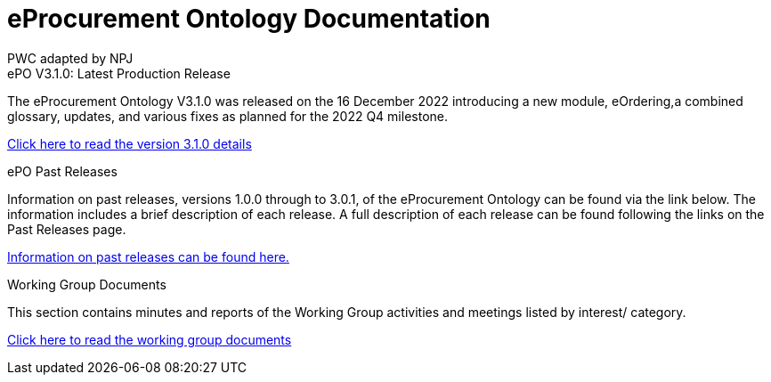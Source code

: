 :doctitle: eProcurement Ontology Documentation
:doccode: epo-main-prod-001
:author: PWC adapted by NPJ
:authoremail: nicole-anne.paterson-jones@ext.ec.europa.eu
:docdate: June 2023

[.tile-container]
--

[.tile]
.ePO V3.1.0: Latest Production Release
****
The eProcurement Ontology V3.1.0 was released on the 16 December 2022 introducing a new module, eOrdering,a combined glossary, updates, and various fixes as planned for the 2022 Q4 milestone.

xref:3.1.0@EPO::Overview_V3.1.0.adoc[Click here to read the version 3.1.0 details]

****

////
[.tile]
.ePO Future Releases (to be hidden until content ready)
****
Information on future releases planned for the eProcurement Ontology can be found via the link below. Information includes scheduled releases in the short term, and features, updates and fixes to be addressed in the longer term.

xref:future_releases@EPO::index.adoc[Information on future releases can be found here.]
****
////

[.tile]
.ePO Past Releases
****
Information on past releases, versions 1.0.0 through to 3.0.1, of the eProcurement Ontology can be found via the link below. The information includes a brief description of each release. A full description of each release can be found following the links on the Past Releases page.

xref:3.1.0@EPO::past_releases.adoc[Information on past releases can be found here.]
****

[.tile]
.Working Group Documents
****
This section contains minutes and reports of the Working Group activities and meetings listed by interest/ category.

xref:epo-wgm::index.adoc[Click here to read the working group documents]
****

////
[.tile]
.model2owl Documentation (to be hidden until content ready)
****
The model2owl Project consists of a set of tools for transforming a UML v2.5 model from its XMI v2.5.1 serialisation into a formal ontology.

//xref:xxx@EPO::model2owl.adoc[update when ready]
Updated documents coming soon.
****
////
--
